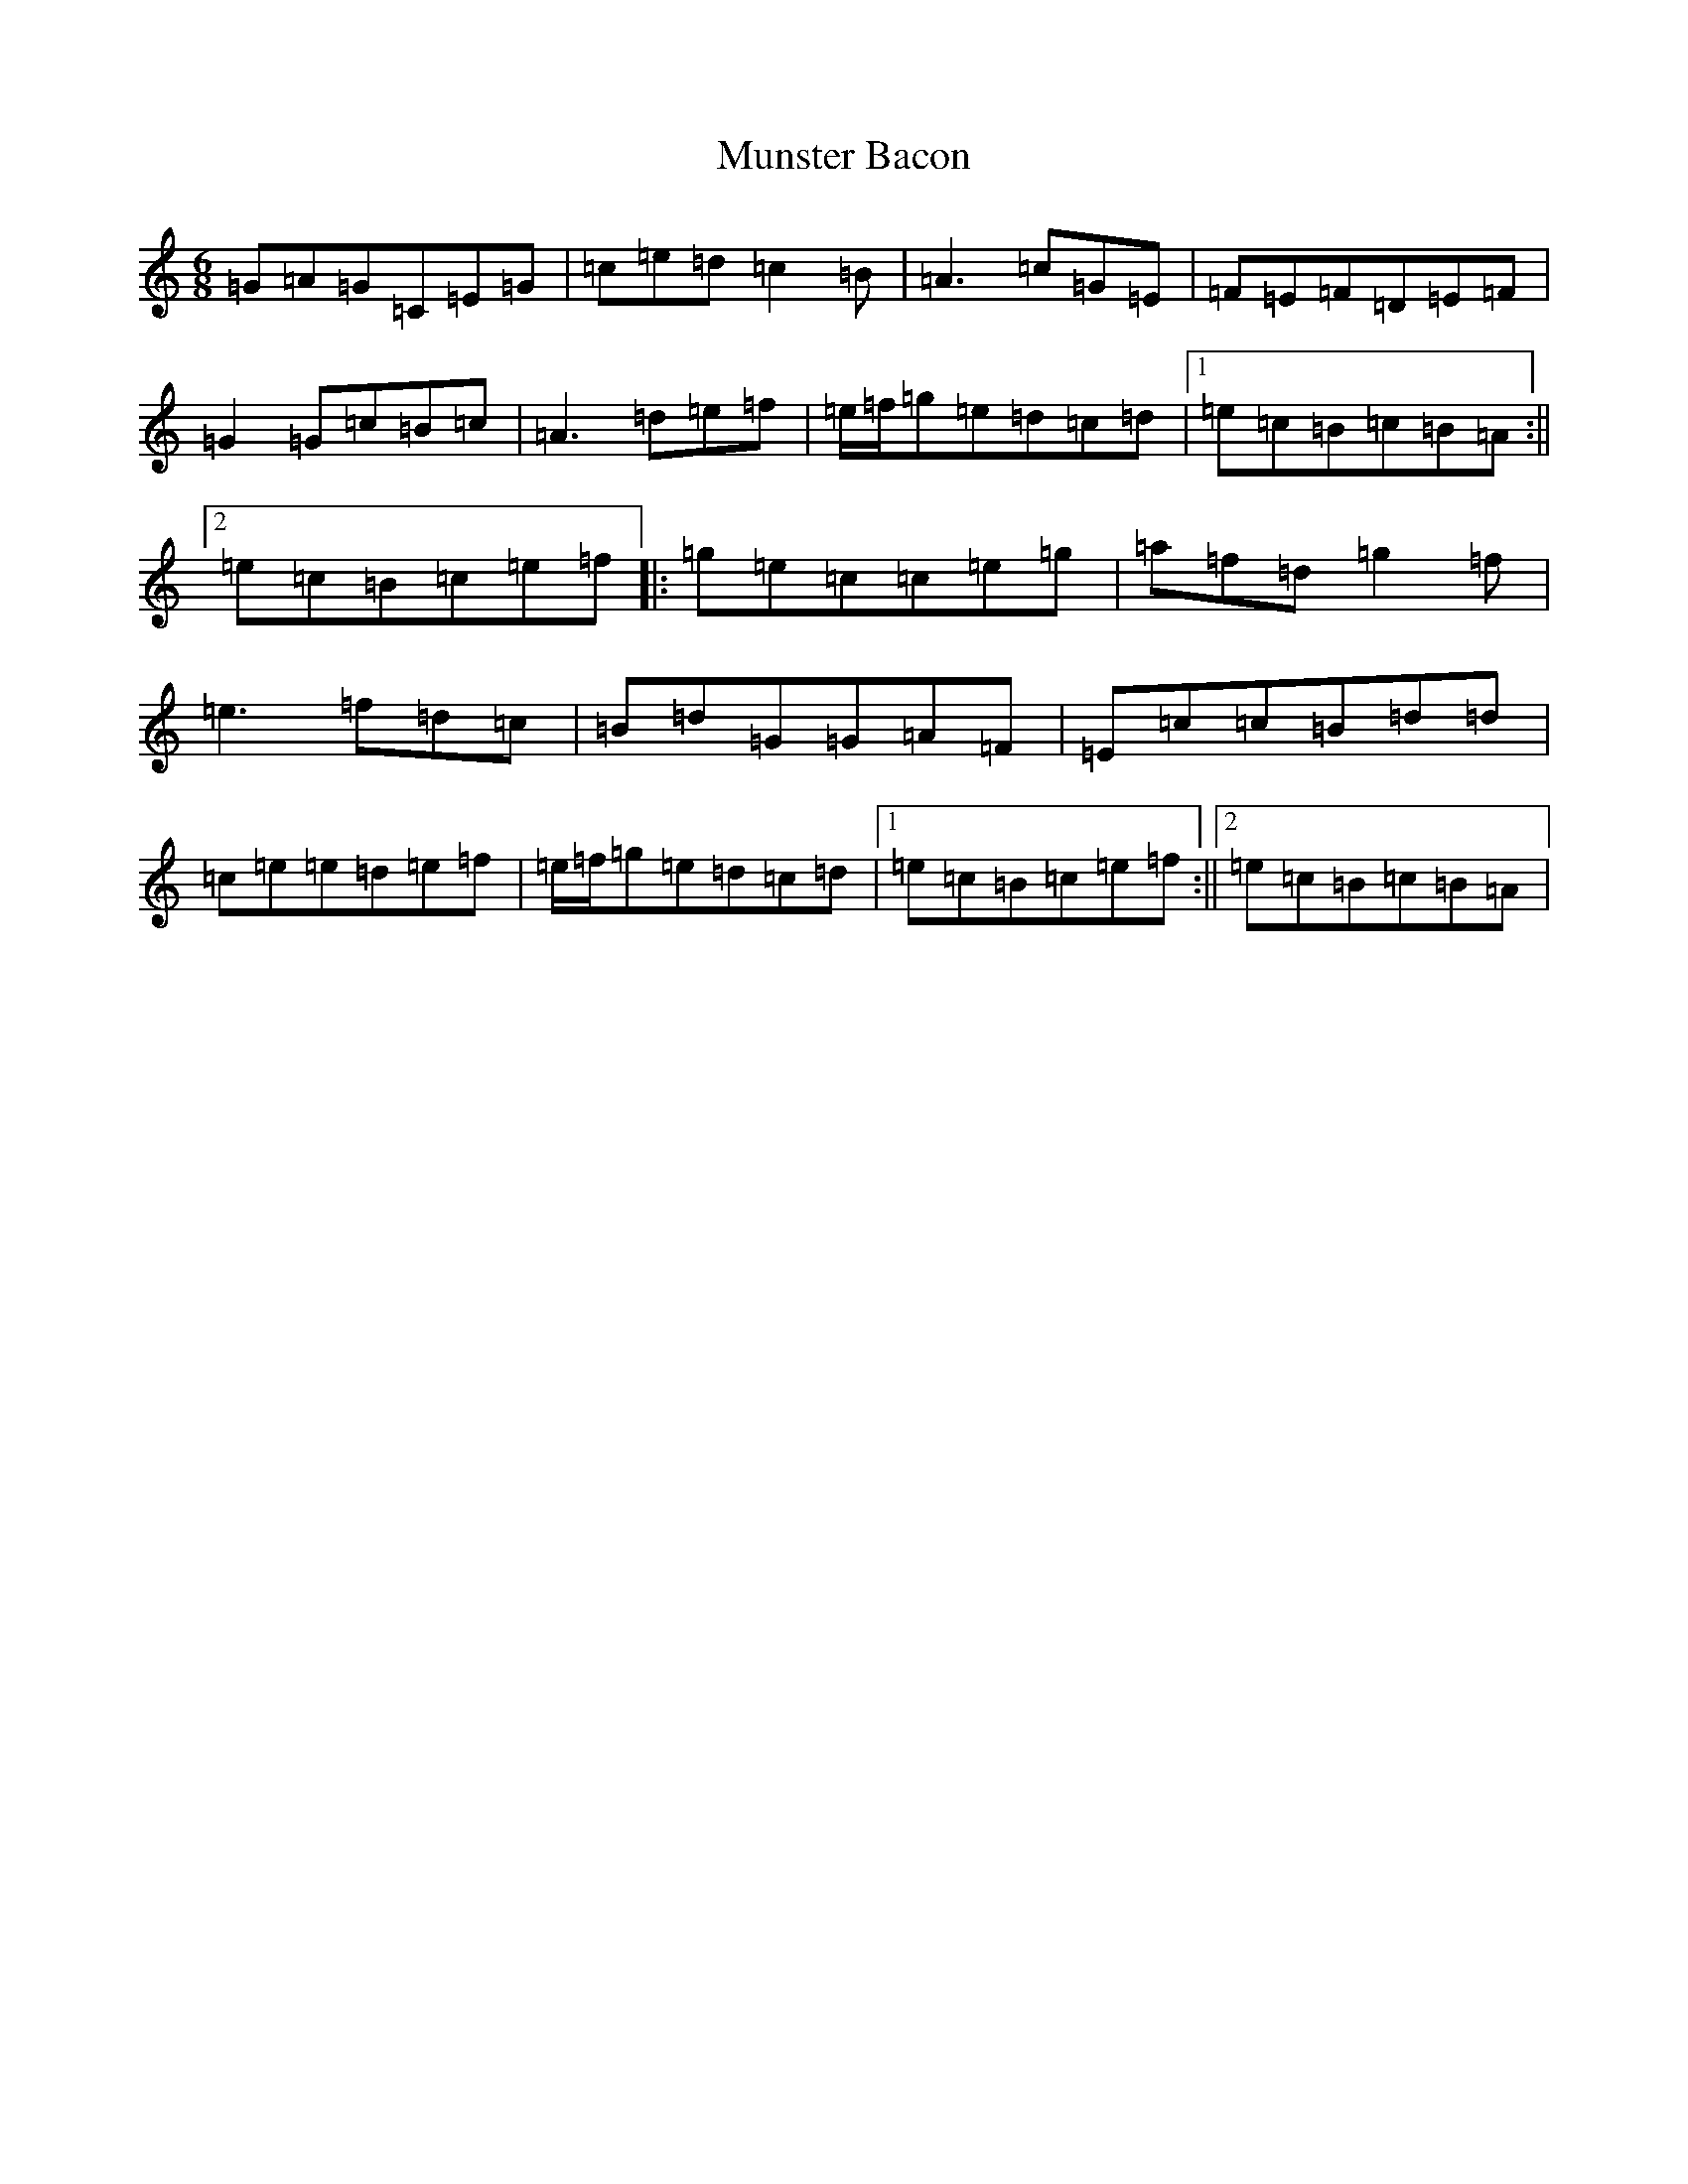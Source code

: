 X: 15034
T: Munster Bacon
S: https://thesession.org/tunes/2684#setting2684
R: jig
M:6/8
L:1/8
K: C Major
=G=A=G=C=E=G|=c=e=d=c2=B|=A3=c=G=E|=F=E=F=D=E=F|=G2=G=c=B=c|=A3=d=e=f|=e/2=f/2=g=e=d=c=d|1=e=c=B=c=B=A:||2=e=c=B=c=e=f|:=g=e=c=c=e=g|=a=f=d=g2=f|=e3=f=d=c|=B=d=G=G=A=F|=E=c=c=B=d=d|=c=e=e=d=e=f|=e/2=f/2=g=e=d=c=d|1=e=c=B=c=e=f:||2=e=c=B=c=B=A|